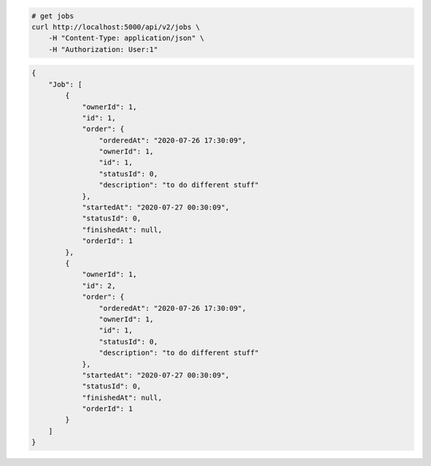 .. code-block:: bash 
    
    # get jobs
    curl http://localhost:5000/api/v2/jobs \
        -H "Content-Type: application/json" \
        -H "Authorization: User:1"
    
..

.. code-block:: JSON 

    {
        "Job": [
            {
                "ownerId": 1,
                "id": 1,
                "order": {
                    "orderedAt": "2020-07-26 17:30:09",
                    "ownerId": 1,
                    "id": 1,
                    "statusId": 0,
                    "description": "to do different stuff"
                },
                "startedAt": "2020-07-27 00:30:09",
                "statusId": 0,
                "finishedAt": null,
                "orderId": 1
            },
            {
                "ownerId": 1,
                "id": 2,
                "order": {
                    "orderedAt": "2020-07-26 17:30:09",
                    "ownerId": 1,
                    "id": 1,
                    "statusId": 0,
                    "description": "to do different stuff"
                },
                "startedAt": "2020-07-27 00:30:09",
                "statusId": 0,
                "finishedAt": null,
                "orderId": 1
            }
        ]
    }

..
